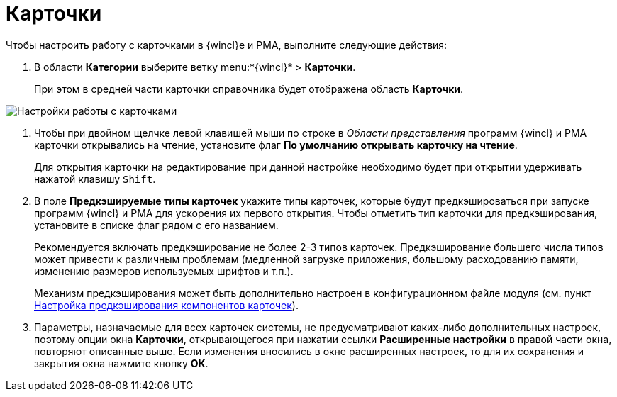 = Карточки

Чтобы настроить работу с карточками в {wincl}е и РМА, выполните следующие действия:

. В области *Категории* выберите ветку menu:*{wincl}* > *Карточки*.
+
При этом в средней части карточки справочника будет отображена область *Карточки*.

image::Navigator_cards.png[Настройки работы с карточками]
. Чтобы при двойном щелчке левой клавишей мыши по строке в _Области представления_ программ {wincl} и РМА карточки открывались на чтение, установите флаг *По умолчанию открывать карточку на чтение*.
+
Для открытия карточки на редактирование при данной настройке необходимо будет при открытии удерживать нажатой клавишу `Shift`.
. В поле *Предкэшируемые типы карточек* укажите типы карточек, которые будут предкэшироваться при запуске программ {wincl} и РМА для ускорения их первого открытия. Чтобы отметить тип карточки для предкэширования, установите в списке флаг рядом с его названием.
+
Рекомендуется включать предкэширование не более 2-3 типов карточек. Предкэширование большего числа типов может привести к различным проблемам (медленной загрузке приложения, большому расходованию памяти, изменению размеров используемых шрифтов и т.п.).
+
Механизм предкэширования может быть дополнительно настроен в конфигурационном файле модуля (см. пункт xref:Config_caching.adoc[Настройка предкэширования компонентов карточек]).
. Параметры, назначаемые для всех карточек системы, не предусматривают каких-либо дополнительных настроек, поэтому опции окна *Карточки*, открывающегося при нажатии ссылки *Расширенные настройки* в правой части окна, повторяют описанные выше. Если изменения вносились в окне расширенных настроек, то для их сохранения и закрытия окна нажмите кнопку *ОК*.
